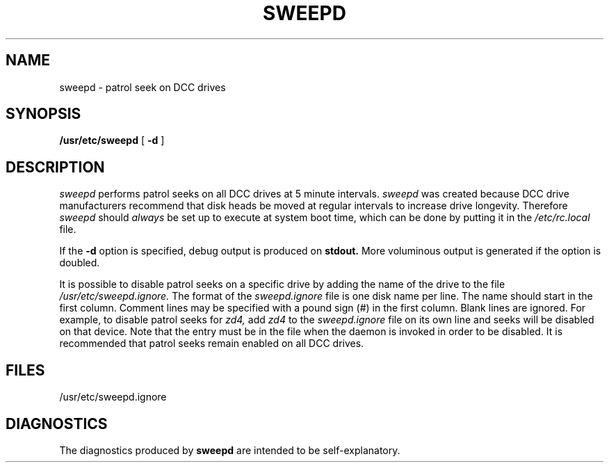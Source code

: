 .\" $Copyright:	$
.\" Copyright (c) 1984, 1985, 1986, 1987, 1988, 1989 
.\" Sequent Computer Systems, Inc.   All rights reserved.
.\"  
.\" This software is furnished under a license and may be used
.\" only in accordance with the terms of that license and with the
.\" inclusion of the above copyright notice.   This software may not
.\" be provided or otherwise made available to, or used by, any
.\" other person.  No title to or ownership of the software is
.\" hereby transferred.
.\"
...
.V= $Header: sweepd.8 1.3 90/09/02 $
.TH SWEEPD 8 "\*(V)" "DYNIX"
.SH NAME
sweepd \- patrol seek on DCC drives
.SH SYNOPSIS
.B /usr/etc/sweepd
[
.B \-d
]
.SH DESCRIPTION
.I sweepd
performs patrol seeks on all DCC drives at 5 minute intervals.
.I sweepd
was created because DCC drive manufacturers recommend
that disk heads be moved at regular intervals to increase drive longevity.
Therefore
.I sweepd
should 
.I always
be set up to execute at system boot time,
which can be done by putting it in the 
.I /etc/rc.local
file.
.sp
If the
.B \-d
option is specified,
debug output is produced on
.B stdout.
More voluminous output is generated
if the option is doubled.
.sp
It is possible to disable patrol seeks on a specific drive by adding
the name of the drive to the file
.I /usr/etc/sweepd.ignore.
The format of the
.I sweepd.ignore
file is one disk name per line.  The name should start in the
first column.  Comment lines may be specified with a pound sign (#)
in the first column.  Blank lines are ignored.
For example, to disable patrol seeks for
.I zd4,
add 
.I zd4
to the 
.I sweepd.ignore
file on its own line and seeks will be disabled on that
device.  Note that the entry must be in the file
when the daemon is invoked in order to be disabled.
It is recommended that patrol seeks remain enabled on
all DCC drives.
.SH FILES
/usr/etc/sweepd.ignore
.SH DIAGNOSTICS
The diagnostics produced by 
.B sweepd
are intended to be self-explanatory.
